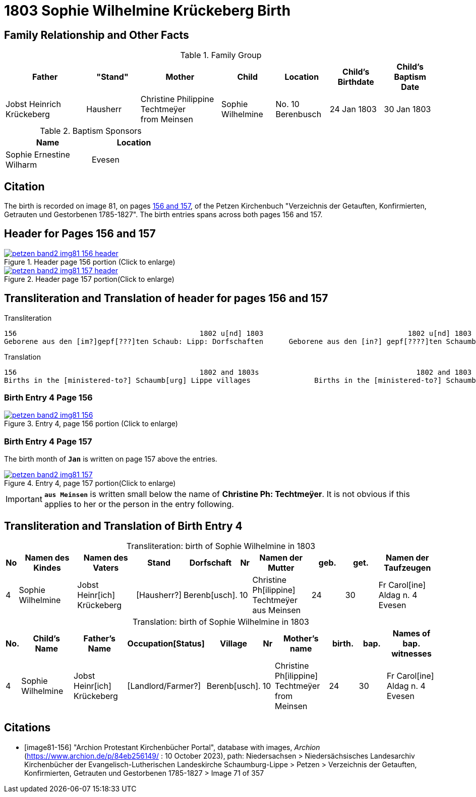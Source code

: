 = 1803 Sophie Wilhelmine Krückeberg Birth
:page-role: doc-width

== Family Relationship and Other Facts

.Family Group
[cols="3,2,3,2,2,2,2"]
|===
|Father|"Stand"|Mother|Child|Location|Child's Birthdate|Child's Baptism Date

|Jobst Heinrich Krückeberg|Hausherr|Christine Philippine Techtmeÿer +
from Meinsen|Sophie Wilhelmine|No. 10 Berenbusch|24 Jan 1803|30 Jan 1803
|===

.Baptism Sponsors
[%header,width="40%"]
|===
|Name|Location

|Sophie Ernestine Wilharm|Evesen 
|===

== Citation

The birth is recorded on image 81, on pages <<image81-156, 156 and 157>>, of the
Petzen Kirchenbuch "Verzeichnis der Getauften, Konfirmierten, Getrauten und
Gestorbenen 1785-1827". The birth entries spans across both pages 156 and 157. 

== Header for Pages 156 and 157

image::petzen-band2-img81-156-header.jpg[title="Header page 156 portion (Click to enlarge)",link=self]

image::petzen-band2-img81-157-header.jpg[title="Header page 157 portion(Click to enlarge)",link=self]

== Transliteration and Translation of header for pages 156 and 157

.Transliteration
....
156                                           1802 u[nd] 1803                                  1802 u[nd] 1803                       157
Geborene aus den [im?]gepf[???]ten Schaub: Lipp: Dorfschaften      Geborene aus den [in?] gepf[????]ten Schaumb: Lipp: Dorfschaften
....

.Translation
....
156                                           1802 and 1803s                                     1802 and 1803                       157
Births in the [ministered-to?] Schaumb[urg] Lippe villages               Births in the [ministered-to?] Schaumburg Lippe villages
....

=== Birth Entry 4 Page 156

image::petzen-band2-img81-156.jpg[title="Entry 4, page 156 portion (Click to enlarge)",link=self]

=== Birth Entry 4 Page 157

The birth month of **`Jan`** is written on page 157 above the entries.

image::petzen-band2-img81-157.jpg[title="Entry 4, page 157 portion(Click to enlarge)",link=self]

[IMPORTANT]
**`aus Meinsen`** is written small below the name of *Christine Ph: Techtmeÿer*. It is not obvious if this
applies to her or the person in the entry following.

== Transliteration and Translation of Birth Entry 4

[caption="Transliteration: "]
.birth of Sophie Wilhelmine in 1803
[%header,cols="1,5,5,3,3,1,5,3,3,5",frame="none"]
|===
|No|Namen des Kindes|Namen des Vaters|Stand|Dorfschaft|Nr|Namen der Mutter|geb.|get.|Namen der Taufzeugen

|4
|Sophie Wilhelmine
|Jobst Heinr[ich] Krückeberg
|[Hausherr?]
|Berenb[usch].
|10
|Christine Ph[ilippine] Techtmeÿer +
   aus Meinsen
|24
|30
|Fr Carol[ine] Aldag n. 4 Evesen
|===

[caption="Translation: "]
.birth of Sophie Wilhelmine in 1803
[%header,cols="1,5,5,3,3,1,5,3,3,5",frame="none"]
|===
|No.|Child's Name|Father's Name|Occupation[Status]|Village|Nr|Mother's name|birth.|bap.|Names of bap. witnesses 

|4                                  
|Sophie Wilhelmine                  
|Jobst Heinr[ich] Krückeberg        
|[Landlord/Farmer?]                 
|Berenb[usch].                            
|10                                 
|Christine Ph[ilippine] Techtmeÿer +
     from Meinsen                    
|24                                 
|30                                 
|Fr Carol[ine] Aldag n. 4 Evesen    
|===



[bibliography]
== Citations

* [[[image81-156]]] "Archion Protestant Kirchenbücher Portal", database with images, _Archion_ (https://www.archion.de/p/84eb256149/
: 10 October 2023), path: Niedersachsen > Niedersächsisches Landesarchiv  Kirchenbücher der Evangelisch-Lutherischen Landeskirche
Schaumburg-Lippe > Petzen > Verzeichnis der Getauften, Konfirmierten, Getrauten und Gestorbenen 1785-1827 > Image 71 of 357
